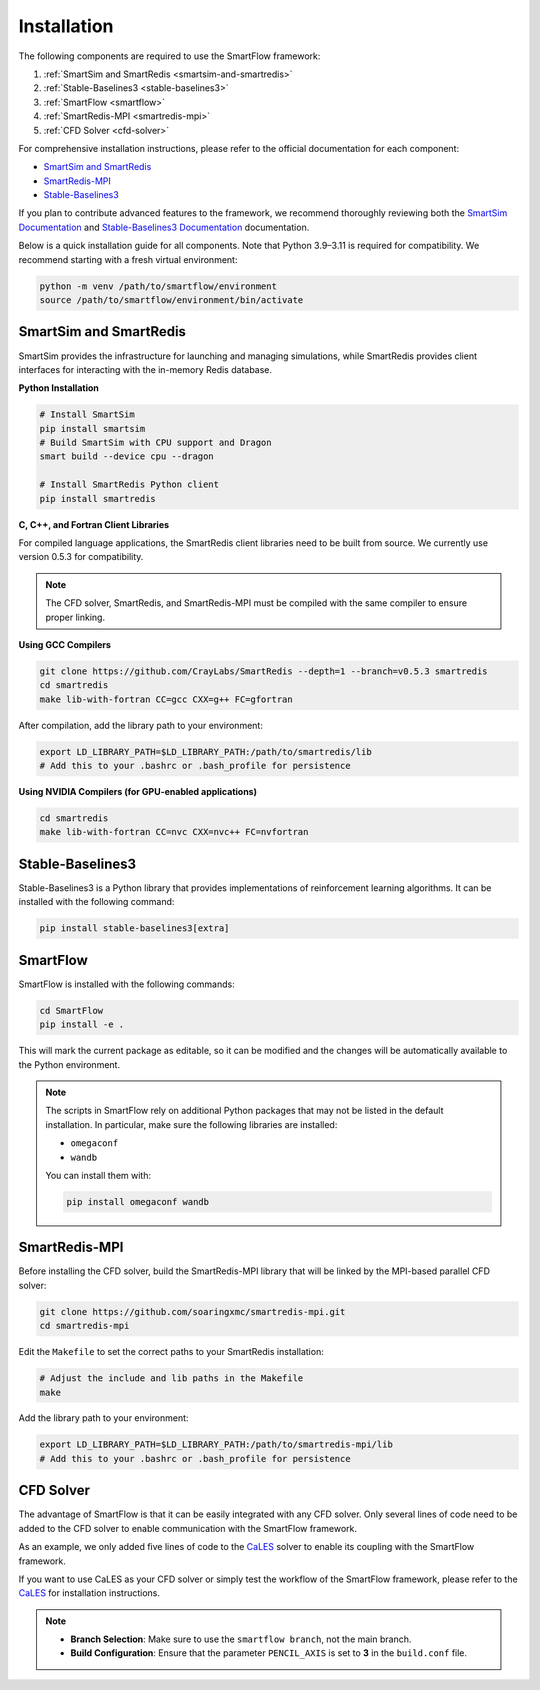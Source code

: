 Installation
============================

The following components are required to use the SmartFlow framework:

1. :ref:`SmartSim and SmartRedis <smartsim-and-smartredis>`
2. :ref:`Stable-Baselines3 <stable-baselines3>`
3. :ref:`SmartFlow <smartflow>`
4. :ref:`SmartRedis-MPI <smartredis-mpi>`
5. :ref:`CFD Solver <cfd-solver>`

For comprehensive installation instructions, please refer to the official documentation for each component:

- `SmartSim and SmartRedis <https://www.craylabs.org/docs/installation_instructions/basic.html>`_
- `SmartRedis-MPI <https://github.com/soaringxmc/smartredis-mpi>`_
- `Stable-Baselines3 <https://stable-baselines3.readthedocs.io/en/master/guide/install.html>`_

If you plan to contribute advanced features to the framework, we recommend thoroughly reviewing both the
`SmartSim Documentation <https://www.craylabs.org/docs/overview.html>`_ and
`Stable-Baselines3 Documentation <https://stable-baselines3.readthedocs.io/en/master/>`_ documentation.

Below is a quick installation guide for all components. Note that Python 3.9–3.11 is required for compatibility.
We recommend starting with a fresh virtual environment:

.. code-block:: sh

   python -m venv /path/to/smartflow/environment
   source /path/to/smartflow/environment/bin/activate

.. _smartsim-and-smartredis:

SmartSim and SmartRedis
----------------------------

SmartSim provides the infrastructure for launching and managing simulations, while SmartRedis provides client
interfaces for interacting with the in-memory Redis database.

**Python Installation**

.. code-block:: sh

   # Install SmartSim
   pip install smartsim
   # Build SmartSim with CPU support and Dragon
   smart build --device cpu --dragon

   # Install SmartRedis Python client
   pip install smartredis

**C, C++, and Fortran Client Libraries**

For compiled language applications, the SmartRedis client libraries need to be built from source.
We currently use version 0.5.3 for compatibility.

.. note::
   The CFD solver, SmartRedis, and SmartRedis-MPI must be compiled with the same compiler to ensure proper linking.

**Using GCC Compilers**

.. code-block:: sh

   git clone https://github.com/CrayLabs/SmartRedis --depth=1 --branch=v0.5.3 smartredis
   cd smartredis
   make lib-with-fortran CC=gcc CXX=g++ FC=gfortran

After compilation, add the library path to your environment:

.. code-block:: sh

   export LD_LIBRARY_PATH=$LD_LIBRARY_PATH:/path/to/smartredis/lib
   # Add this to your .bashrc or .bash_profile for persistence

**Using NVIDIA Compilers (for GPU-enabled applications)**

.. code-block:: sh

   cd smartredis
   make lib-with-fortran CC=nvc CXX=nvc++ FC=nvfortran

.. _stable-baselines3:

Stable-Baselines3
----------------------------

Stable-Baselines3 is a Python library that provides implementations of reinforcement learning algorithms.
It can be installed with the following command:

.. code-block:: sh

   pip install stable-baselines3[extra]

.. _smartflow:

SmartFlow
----------------------------

SmartFlow is installed with the following commands:

.. code-block:: sh

   cd SmartFlow
   pip install -e .

This will mark the current package as editable, so it can be modified and the changes will be automatically
available to the Python environment.

.. note::

   The scripts in SmartFlow rely on additional Python packages that may not be listed in the default installation.
   In particular, make sure the following libraries are installed:

   - ``omegaconf``
   - ``wandb``

   You can install them with:

   .. code-block:: sh

      pip install omegaconf wandb

.. _smartredis-mpi:

SmartRedis-MPI
----------------------------

Before installing the CFD solver, build the SmartRedis-MPI library that will be linked by the MPI-based parallel CFD solver:

.. code-block:: sh

   git clone https://github.com/soaringxmc/smartredis-mpi.git
   cd smartredis-mpi

Edit the ``Makefile`` to set the correct paths to your SmartRedis installation:

.. code-block:: sh

   # Adjust the include and lib paths in the Makefile
   make

Add the library path to your environment:

.. code-block:: sh

   export LD_LIBRARY_PATH=$LD_LIBRARY_PATH:/path/to/smartredis-mpi/lib
   # Add this to your .bashrc or .bash_profile for persistence


.. _cfd-solver:

CFD Solver
----------------------------

The advantage of SmartFlow is that it can be easily integrated with any CFD solver. Only several lines of code
need to be added to the CFD solver to enable communication with the SmartFlow framework.

As an example, we only added five lines of code to the `CaLES <https://github.com/CaNS-World/CaLES>`_ solver
to enable its coupling with the SmartFlow framework.

If you want to use CaLES as your CFD solver or simply test the workflow of the SmartFlow framework,
please refer to the `CaLES <https://github.com/CaNS-World/CaLES>`_ for installation instructions.

.. note::

   - **Branch Selection**: Make sure to use the ``smartflow branch``, not the main branch.
   - **Build Configuration**: Ensure that the parameter ``PENCIL_AXIS`` is set to **3** in the ``build.conf`` file.




